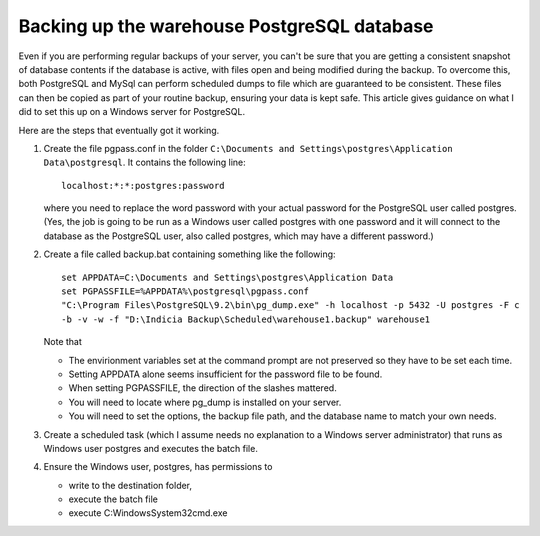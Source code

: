 ********************************************
Backing up the warehouse PostgreSQL database
********************************************

Even if you are performing regular backups of your server, you can't be sure that you are
getting a consistent snapshot of database contents if the database is active, with
files open and being modified during the backup. To overcome this, both PostgreSQL and
MySql can perform scheduled dumps to file which are guaranteed to be consistent. These
files can then be copied as part of your routine backup, ensuring your data is kept
safe. This article gives guidance on what I did to set this up on a Windows server for 
PostgreSQL.

Here are the steps that eventually got it working.

#. Create the file pgpass.conf in the folder ``C:\Documents and 
   Settings\postgres\Application Data\postgresql``. It contains the following line::

     localhost:*:*:postgres:password

   where you need to replace the word password with your actual password for the 
   PostgreSQL user called postgres. (Yes, the job is going to be run as a Windows user 
   called postgres with one password and it will connect to the database as the PostgreSQL 
   user, also called postgres, which may have a different password.)

#. Create a file called backup.bat containing something like the following::

     set APPDATA=C:\Documents and Settings\postgres\Application Data
     set PGPASSFILE=%APPDATA%\postgresql\pgpass.conf
     "C:\Program Files\PostgreSQL\9.2\bin\pg_dump.exe" -h localhost -p 5432 -U postgres -F c 
     -b -v -w -f "D:\Indicia Backup\Scheduled\warehouse1.backup" warehouse1

   Note that 
   
   * The envirionment variables set at the command prompt are not preserved so they have 
     to be set each time.
   * Setting APPDATA alone seems insufficient for the password file to be found.
   * When setting PGPASSFILE, the direction of the slashes mattered.
   * You will need to locate where pg_dump is installed on your server.
   * You will need to set the options, the backup file path, and the database name to
     match your own needs.

#. Create a scheduled task (which I assume needs no explanation to a Windows server 
   administrator) that runs as Windows user postgres and executes the batch file.

#. Ensure the Windows user, postgres, has permissions to
   
   * write to the destination folder, 
   * execute the batch file
   * execute C:\Windows\System32\cmd.exe